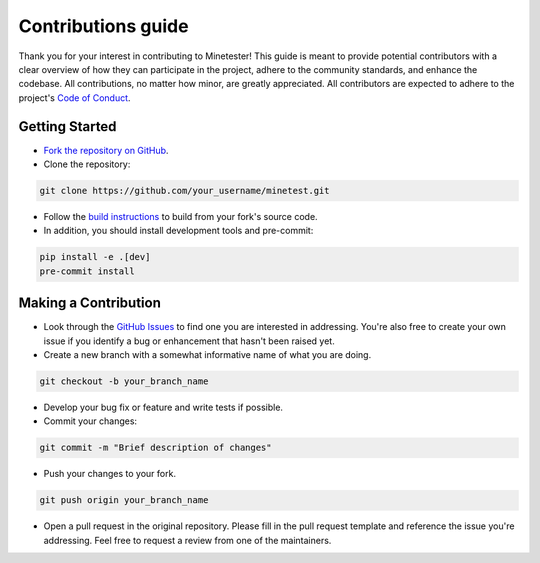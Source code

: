 Contributions guide
===================

Thank you for your interest in contributing to Minetester! This guide is meant to provide potential contributors with a clear overview 
of how they can participate in the project, adhere to the community standards, and enhance the codebase.
All contributions, no matter how minor, are greatly appreciated.
All contributors are expected to adhere to the project's `Code of Conduct <CODE_OF_CONDUCT.html>`_.

Getting Started
---------------

- `Fork the repository on GitHub <https://github.com/EleutherAI/minetest/fork>`_.

- Clone the repository:

.. code-block:: bash

    git clone https://github.com/your_username/minetest.git

- Follow the `build instructions <../advanced/building_source.html>`_ to build from your fork's source code.
- In addition, you should install development tools and pre-commit:

.. code-block:: bash

    pip install -e .[dev]
    pre-commit install

Making a Contribution
---------------------

- Look through the `GitHub Issues <https://github.com/EleutherAI/minetest/issues>`_ to find one you are interested in addressing. You're also free to create your own issue if you identify a bug or enhancement that hasn't been raised yet.

- Create a new branch with a somewhat informative name of what you are doing.

.. code-block:: bash

    git checkout -b your_branch_name

- Develop your bug fix or feature and write tests if possible.

- Commit your changes:

.. code-block:: bash

    git commit -m "Brief description of changes"

- Push your changes to your fork.

.. code-block:: bash

    git push origin your_branch_name

- Open a pull request in the original repository. Please fill in the pull request template and reference the issue you're addressing. Feel free to request a review from one of the maintainers.
